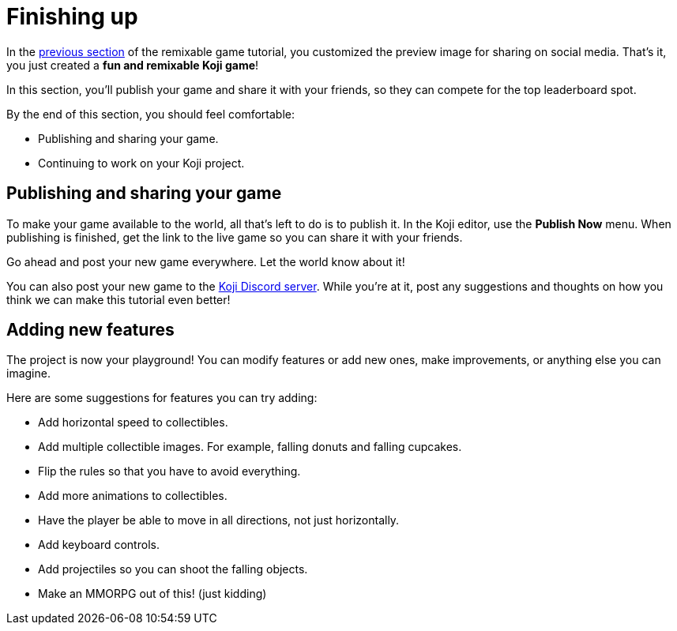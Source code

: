 = Finishing up
:page-slug: game-finishing-up
:page-description: Publishing, sharing, and adding more features to a falling objects game.
:figure-caption!:

In the <<game-thumbnail-preview#, previous section>> of the remixable game tutorial, you customized the preview image for sharing on social media.
That's it, you just created a *fun and remixable Koji game*!

In this section, you’ll
// tag::description[]
publish your game and share it with your friends, so they can compete for the top leaderboard spot.
// end::description[]

By the end of this section, you should feel comfortable:

* Publishing and sharing your game.
* Continuing to work on your Koji project.

== Publishing and sharing your game

To make your game available to the world, all that's left to do is to publish it.
In the Koji editor, use the *Publish Now* menu.
When publishing is finished, get the link to the live game so you can share it with your friends.

Go ahead and post your new game everywhere.
Let the world know about it!

You can also post your new game to the https://discord.gg/kMkjJQ6Phb[Koji Discord server].
While you're at it, post any suggestions and thoughts on how you think we can make this tutorial even better!

== Adding new features

The project is now your playground!
You can modify features or add new ones, make improvements, or anything else you can imagine.

Here are some suggestions for features you can try adding:

* Add horizontal speed to collectibles.
* Add multiple collectible images.
For example, falling donuts and falling cupcakes.
* Flip the rules so that you have to avoid everything.
* Add more animations to collectibles.
* Have the player be able to move in all directions, not just horizontally.
* Add keyboard controls.
* Add projectiles so you can shoot the falling objects.
* Make an MMORPG out of this! [small]#(just kidding)#
